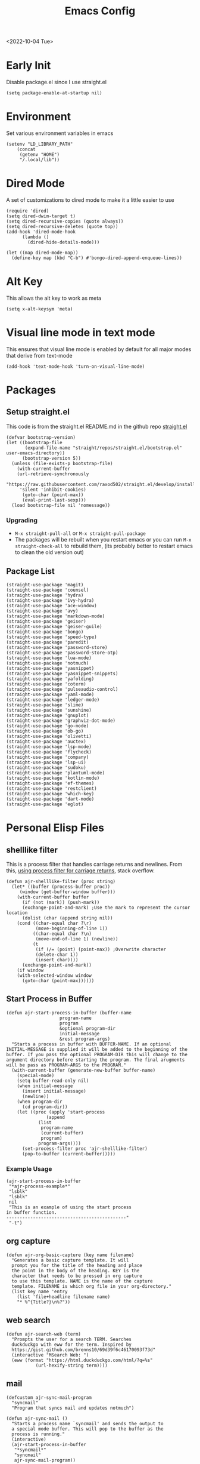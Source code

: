 :properties:
:header-args: :tangle ~/.emacs :results none
:end:
#+title: Emacs Config
<2022-10-04 Tue>
* Early Init
Disable package.el since I use straight.el
#+begin_src elisp :tangle ~/.config/emacs/early-init.el :mkdirp yes
(setq package-enable-at-startup nil)
#+end_src
* Environment
Set various environment variables in emacs
#+begin_src elisp
(setenv "LD_LIBRARY_PATH"
	(concat
	 (getenv "HOME")
	 "/.local/lib"))
#+end_src
* Dired Mode
A set of customizations to dired mode to make it a little easier to use
#+begin_src elisp
(require 'dired)
(setq dired-dwim-target t)
(setq dired-recursive-copies (quote always))
(setq dired-recursive-deletes (quote top))
(add-hook 'dired-mode-hook
	  (lambda ()
	    (dired-hide-details-mode)))

(let ((map dired-mode-map))
  (define-key map (kbd "C-b") #'bongo-dired-append-enqueue-lines))
#+end_src
* Alt Key
This allows the alt key to work as meta
#+begin_src elisp
(setq x-alt-keysym 'meta)
#+end_src
* Visual line mode in text mode
This ensures that visual line mode is enabled by default for all major modes that derive from text-mode
#+begin_src elisp
(add-hook 'text-mode-hook 'turn-on-visual-line-mode)
#+end_src
* Packages
** Setup straight.el
This code is from the straight.el README.md in the github repo [[https://github.com/raxod502/straight.el][straight.el]]
#+begin_src elisp
(defvar bootstrap-version)
(let ((bootstrap-file
       (expand-file-name "straight/repos/straight.el/bootstrap.el" user-emacs-directory))
      (bootstrap-version 5))
  (unless (file-exists-p bootstrap-file)
    (with-current-buffer
	(url-retrieve-synchronously
	 "https://raw.githubusercontent.com/raxod502/straight.el/develop/install.el"
	 'silent 'inhibit-cookies)
      (goto-char (point-max))
      (eval-print-last-sexp)))
  (load bootstrap-file nil 'nomessage))
#+end_src
*** Upgrading
- =M-x straight-pull-all= or =M-x straight-pull-package=
- The packages will be rebuilt when you restart emacs or you can run =M-x straight-check-all= to rebuild them, (its probably better to restart emacs to clean the old version out)
** Package List
#+begin_src elisp
(straight-use-package 'magit)
(straight-use-package 'counsel)
(straight-use-package 'hydra)
(straight-use-package 'ivy-hydra)
(straight-use-package 'ace-window)
(straight-use-package 'avy)
(straight-use-package 'markdown-mode)
(straight-use-package 'geiser)
(straight-use-package 'geiser-guile)
(straight-use-package 'bongo)
(straight-use-package 'speed-type)
(straight-use-package 'paredit)
(straight-use-package 'password-store)
(straight-use-package 'password-store-otp)
(straight-use-package 'lua-mode)
(straight-use-package 'notmuch)
(straight-use-package 'yasnippet)
(straight-use-package 'yasnippet-snippets)
(straight-use-package 'yafolding)
(straight-use-package 'coterm)
(straight-use-package 'pulseaudio-control)
(straight-use-package 'yaml-mode)
(straight-use-package 'ledger-mode)
(straight-use-package 'slime)
(straight-use-package 'sunshine)
(straight-use-package 'gnuplot)
(straight-use-package 'graphviz-dot-mode)
(straight-use-package 'go-mode)
(straight-use-package 'ob-go)
(straight-use-package 'olivetti)
(straight-use-package 'auctex)
(straight-use-package 'lsp-mode)
(straight-use-package 'flycheck)
(straight-use-package 'company)
(straight-use-package 'lsp-ui)
(straight-use-package 'sudoku)
(straight-use-package 'plantuml-mode)
(straight-use-package 'kotlin-mode)
(straight-use-package 'ef-themes)
(straight-use-package 'restclient)
(straight-use-package 'which-key)
(straight-use-package 'dart-mode)
(straight-use-package 'eglot)
#+end_src
* Personal Elisp Files
** shelllike filter
This is a process filter that handles carriage returns and newlines. From this, [[https://stackoverflow.com/questions/19407278/emacs-overwrite-with-carriage-return][using process filter for carriage returns]], stack overflow.
#+name: shelllike-filter
#+begin_src elisp :tangle ~/.emacs.d/ajr.el :mkdirp yes
(defun ajr-shelllike-filter (proc string)
  (let* ((buffer (process-buffer proc))
	 (window (get-buffer-window buffer)))
    (with-current-buffer buffer
      (if (not (mark)) (push-mark))
      (exchange-point-and-mark) ;Use the mark to represent the cursor location
      (dolist (char (append string nil))
	(cond ((char-equal char ?\r)
	       (move-beginning-of-line 1))
	      ((char-equal char ?\n)
	       (move-end-of-line 1) (newline))
	      (t
	       (if (/= (point) (point-max)) ;Overwrite character
		   (delete-char 1))
	       (insert char))))
      (exchange-point-and-mark))
    (if window
	(with-selected-window window
	  (goto-char (point-max))))))
#+end_src

** Start Process in Buffer
#+begin_src elisp :tangle ~/.emacs.d/ajr.el :mkdirp yes
(defun ajr-start-process-in-buffer (buffer-name
				    program-name
				    program
				    &optional program-dir
				    initial-message
				    &rest program-args)
  "Starts a process in buffer with BUFFER-NAME. If an optional
INITIAL-MESSAGE is supplied it will be added to the beginning of the
buffer. If you pass the optional PROGRAM-DIR this will change to the
argument directory before starting the program. The final arugments
will be pass as PROGRAM-ARGS to the PROGRAM."
  (with-current-buffer (generate-new-buffer buffer-name)
    (special-mode)
    (setq buffer-read-only nil)
    (when initial-message
      (insert initial-message)
      (newline))
    (when program-dir
      (cd program-dir))
    (let ((proc (apply 'start-process
		       (append
			(list
			 program-name
			 (current-buffer)
			 program)
			program-args))))
      (set-process-filter proc 'ajr-shelllike-filter)
      (pop-to-buffer (current-buffer)))))
#+end_src

*** Example Usage
#+begin_src elisp :tangle no
(ajr-start-process-in-buffer
 "*ajr-process-example*"
 "lsblk"
 "lsblk"
 nil
 "This is an example of using the start process
in buffer function.
---------------------------------------------"
 "-t")
#+end_src

** org capture
#+name: org-capture
#+begin_src elisp :tangle ~/.emacs.d/ajr.el :mkdirp yes
(defun ajr-org-basic-capture (key name filename)
  "Generates a basic capture template. It will
  prompt you for the title of the heading and place
  the point in the body of the heading. KEY is the
  character that needs to be pressed in org capture
  to use this template. NAME is the name of the capture
  template. FILENAME is which org file in your org-directory."
  (list key name 'entry
	(list 'file+headline filename name)
	"* %^{Title?}\n%?"))
#+end_src

** web search
#+name: web-search
#+begin_src elisp :tangle ~/.emacs.d/ajr.el :mkdirp yes
(defun ajr-search-web (term)
  "Prompts the user for a search TERM. Searches
  duckduckgo with eww for the term. Inspired by
  https://gist.github.com/brenns10/69d39f6c46170093f73d"
  (interactive "MSearch Web: ")
  (eww (format "https://html.duckduckgo.com/html/?q=%s"
	       (url-hexify-string term))))
#+end_src

** mail
#+name: mail
#+begin_src elisp :tangle ~/.emacs.d/ajr.el :mkdirp yes
(defcustom ajr-sync-mail-program
  "syncmail"
  "Program that syncs mail and updates notmuch")

(defun ajr-sync-mail ()
  "Starts a process name `syncmail' and sends the output to
  a special mode buffer. This will pop to the buffer as the
  process is running."
  (interactive)
  (ajr-start-process-in-buffer
   "*syncmail*"
   "syncmail"
   ajr-sync-mail-program))
#+end_src

** music
#+name: music
#+begin_src elisp :tangle ~/.emacs.d/ajr.el :mkdirp yes
(defcustom ajr-music-dir
  (concat (getenv "HOME")
	  "/music")
  "Directory where your music is kept.")

(defconst ajr--no-dot-regexp
  "^[^\\.].+$"
  "Only matches files that do not start with a dot")

(defun ajr--dir-subdirs (directory)
  "Returns the list of sub dirs inside the argument DIRECTORY.
  Ignores directories that start with a `.' "
  (mapcar 'car (seq-filter (lambda (f-or-d)
			     (not (eq (nth 1 f-or-d)
				      nil)))
			   (directory-files-and-attributes directory
							   nil
							   ajr--no-dot-regexp))))

(defun ajr--all-albums ()
  "Returns a list of pairs of all available albums `(ARTIST . ALBUM)'"
  (let ((artists (ajr--dir-subdirs ajr-music-dir)))
    (mapcan (lambda (artist)
	      (let ((artist-path (string-join
				  (list ajr-music-dir
					"/" artist))))
		(mapcar (lambda (album)
			  `(,artist . ,album))

			(ajr--dir-subdirs artist-path))))
	    artists)))

(defun ajr--ask-album ()
  "Prompts the user to choose an album, returns `(ARTIST . ALBUM)"
  (let* ((albums (ajr--all-albums))
	 (album-display-names
	  (mapcar (lambda (album)
		    (format "%s - %s" (car album) (cdr album)))
		  albums))
	 (albums-alist (mapcar (lambda (n)
				 `(,(nth n album-display-names) .
				   ,(nth n albums)))
			       (number-sequence 0 (- (length albums) 1)))))

    (cdr (assoc (completing-read "Which album? "
				 album-display-names)
		albums-alist))))

(defun ajr--album-path (album)
  "Gets the path of an album from `(ARTIST . ALBUM)'"
  (string-join (list ajr-music-dir
		     "/"
		     (car album)
		     "/"
		     (cdr album))))

(defun ajr-bongo-play-album ()
  "Prompts the user for an album and starts playing it"
  (interactive)
  (let ((album (ajr--ask-album)))
    (with-bongo-playlist-buffer
      (bongo-stop)
      (bongo-erase-buffer)
      (bongo-insert-directory-tree (ajr--album-path album))
      (goto-char (point-min))
      (bongo-play))))
#+end_src
** podcasts
*** Variables
#+begin_src elisp :tangle ~/.emacs.d/ajr.el :mkdirp yes
(defcustom ajr-podcast-dir
  (concat (getenv "HOME")
	  "/podcasts")
  "Directory where your podcasts are kept.
  Used the `ajr-podcast-*' functions.")
#+end_src
*** Podcast dired
#+begin_src elisp :tangle ~/.emacs.d/ajr.el :mkdirp yes
(defun ajr-podcast-dired ()
  "Opens dired buffer to `ajr-podcast-dir' in other window"
  (interactive)
  (find-file-other-window ajr-podcast-dir))
#+end_src

** video
*** Variables
#+begin_src elisp :tangle ~/.emacs.d/ajr.el :mkdirp yes
(defcustom ajr-video-dir
  (concat (getenv "HOME")
	  "/videos")
  "Directory where your videos are kept.
  Used the `ajr-video-*' functions."
  :type 'directory)

(defcustom ajr-video-program
  "mpv"
  "Program used to play videos.
  This program should accept the path to the video as its argument."
  :type 'string)

(defcustom ajr-video-regexp
  ".+\\.\\(mp4\\|webm\\|mkv\\)$"
  "Only matches files ending in `mp4' or `webm' or `mkv'."
  :type 'regexp)

#+end_src
*** Prompt user for video
#+begin_src elisp :tangle ~/.emacs.d/ajr.el :mkdirp yes
(defun ajr--ask-video (is-by-date video-dir)
  (let ((videos (directory-files
		 video-dir
		 nil
		 ajr-video-regexp))
	(sorted-videos (mapcar 'car (sort
				     (directory-files-and-attributes
				      video-dir
				      nil
				      ajr-video-regexp)
				     (lambda (x y)
				       (time-less-p
					(file-attribute-modification-time (cdr y))
					(file-attribute-modification-time (cdr x))))))))

    (completing-read "Which video? " (if is-by-date
					 sorted-videos
				       videos))))

#+end_src

*** Video playback
#+begin_src elisp :tangle ~/.emacs.d/ajr.el :mkdirp yes
(defun ajr-video-play (arg &optional video-dir)
  "Prompts the user for a video from `ajr-video-dir'. If you pass a
`video-dir' in it will use that instead of `ajr-video-dir'. Uses the
`ajr-video-program' to play the video. Use C-u to sort the videos by
date (newest first)."
  (interactive "P")
  (let* ((vdir (or video-dir ajr-video-dir))
	 (video (ajr--ask-video arg vdir))
	 (video-buffer (get-buffer-create "*video-player*"))
	 (script-proc-buffer
	  (make-comint-in-buffer "video-player"
				 video-buffer
				 ajr-video-program
				 nil
				 (string-join (list vdir
						    "/"
						    video))))
	 (video-proc (get-buffer-process video-buffer)))
    (with-current-buffer video-buffer
      ;; If the buffer was previously in special mode,
      ;; need to set read only to false
      (setq buffer-read-only nil))
    (set-process-sentinel video-proc
			  (lambda (proc change)
			    (with-current-buffer (process-buffer proc)
			      (special-mode))))))
#+end_src

*** Video dired
#+begin_src elisp :tangle ~/.emacs.d/ajr.el :mkdirp yes
(defun ajr-video-dired ()
  "Opens dired buffer to `ajr-video-dir' in other window"
  (interactive)
  (find-file-other-window ajr-video-dir))
#+end_src

*** Video download
#+begin_src elisp :tangle ~/.emacs.d/ajr.el :mkdirp yes
(require 'url-util)
(defun ajr-video-youtube-dl-at-point ()
  (interactive)
  (let ((yt-url (url-get-url-at-point)))
    (ajr-start-process-in-buffer
     "*youtube-dl*"
     (format "youtube-dl %s" yt-url)
     "youtube-dl"
     ajr-video-dir
     yt-url
     "-f"
     "best[height<=1080]"
     yt-url)))
#+end_src

** mini scroll
Based on [[https://emacsnyc.org/2021/12/06/may-2021-lightning-talks.html][2021 Emacs lightning talk, "Transient Key Maps" - Zachary Kanfer]]
#+begin_src elisp :tangle ~/.emacs.d/ajr.el :mkdirp yes
(defvar ajr-mini-scroll-amount 5
  "Scroll lines used by ajr-mini-scroll.")

(defvar ajr-mini-scroll-map
  (let ((m (make-sparse-keymap)))
    (define-key m (kbd "<down>") 'ajr-mini-scroll-up)
    (define-key m (kbd "<up>") 'ajr-mini-scroll-down)
    m))

(defun ajr-mini-scroll (lines)
  "Scroll by `lines' lines"
  (interactive)
  (scroll-up lines)
  (set-transient-map ajr-mini-scroll-map))

(defun ajr-mini-scroll-down ()
  "Scroll down"
  (interactive)
  (ajr-mini-scroll (- ajr-mini-scroll-amount)))

(defun ajr-mini-scroll-up ()
  "Scroll up"
  (interactive)
  (ajr-mini-scroll ajr-mini-scroll-amount))
#+end_src

** Prompt before closing frame in daemon mode
Based on https://emacs.stackexchange.com/questions/30454/how-to-make-emacs-prompt-me-before-closing-the-last-emacs-gui-frame-when-running
#+begin_src elisp :tangle ~/.emacs.d/ajr.el :mkdirp yes
(defun ajr-ask-before-closing ()
  "Close frame only if y was pressed"
  (interactive)
  (if (y-or-n-p (format "Do you want to close this frame? "))
      (save-buffers-kill-terminal)
    (message "Ok")))

#+end_src

** Switch to Scratch
- Function that allows me to bind switching to the scratch buffer to a key
#+begin_src elisp :tangle ~/.emacs.d/ajr.el :mkdirp yes
(defun ajr-scratch ()
  "Switch to the scratch buffer"
  (interactive)
  (switch-to-buffer "*scratch*"))
#+end_src

** Add timestamp above first org heading
- These elisp functions add a timestamp above the first heading
- I use them for this repo specifically to know when I have last updated something
#+begin_src elisp :tangle ~/.emacs.d/ajr.el :mkdirp yes
(defun ajr-org-goto-first-heading()
  (goto-char (point-min))
  (unless (org-at-heading-p)
    (org-next-visible-heading 1)))

(defun ajr-org-add-edit-timestamp ()
  (save-excursion
    (ajr-org-goto-first-heading)
    (if (eq (line-number-at-pos) 1)
	(progn
	  (newline)
	  (previous-line))
      (progn
	(previous-line)
	(if (org-at-timestamp-p)
	    (kill-whole-line)
	  (next-line))
	(newline)
	(previous-line)))
    (org-insert-time-stamp (current-time))))
#+end_src

** View Android Screenshot
#+begin_src elisp :tangle ~/.emacs.d/ajr.el :mkdirp yes
(defun ajr-android-screenshot ()
  "Uses adb to capture a screencap of the connected device.
The screenshot is opened in the other window."
  (interactive)
  (let ((fname (expand-file-name
		(concat
		 "~/tmp/android-"
		 (format-time-string "%Y%m%d%H%M%S")
		 ".png"))))
    (shell-command
     (concat
      "adb exec-out screencap -p > "
      fname))
    (find-file-other-window fname)))
#+end_src

** ajr.el
 Load the personal elisp files in init file
 #+begin_src elisp
(load "~/.emacs.d/ajr")
 #+end_src

* Global Modes
#+begin_src elisp
  (yas-global-mode)
  (yafolding-mode)
  (add-hook 'prog-mode-hook 'display-line-numbers-mode)
  (add-hook 'prog-mode-hook 'company-mode)
  (add-hook 'prog-mode-hook 'hl-line-mode)
  (add-hook 'dart-mode-hook 'eglot-ensure)
  (add-hook 'go-mode-hook 'eglot-ensure)
  (coterm-mode)
  (which-key-mode 1)

  (require 'flymake)
#+end_src
* Completion
I use ivy for my completion framework
#+begin_src elisp
(ivy-mode)
#+end_src
* Global Hotkeys
** ivy
#+begin_src elisp
(global-set-key (kbd "C-M-s") 'swiper)
(global-set-key (kbd "C-M-j") 'avy-goto-char)
(global-set-key (kbd "C-c r") 'ivy-resume)
(global-set-key (kbd "M-x") 'counsel-M-x)
(global-set-key (kbd "C-x C-f") 'counsel-find-file)
(global-set-key (kbd "C-x b") 'counsel-switch-buffer)
#+end_src

** function keys
#+begin_src elisp
(global-set-key (kbd "<f6>") 'ajr-scratch)
(global-set-key (kbd "<f7>") 'shell)
(global-set-key (kbd "<f8>") 'compile)
(global-set-key (kbd "<f9>") 'whitespace-mode)
(global-set-key (kbd "<f10>") 'whitespace-cleanup)
(global-set-key (kbd "<f12>") 'comment-dwim)
#+end_src
** mail
#+begin_src elisp
(global-set-key (kbd "C-c n n") 'notmuch)
(global-set-key (kbd "C-c n u") 'ajr-sync-mail)
#+end_src

** password-store
#+begin_src elisp
(global-set-key (kbd "C-c p c") 'password-store-copy)
(global-set-key (kbd "C-c p o") 'password-store-otp-token-copy)
#+end_src
** music and podcasts
#+begin_src elisp
(define-key global-map (kbd "C-c m") (make-sparse-keymap))
(global-set-key (kbd "C-c m b") 'bongo-playlist)
(global-set-key (kbd "C-c m a") 'ajr-bongo-play-album)
(global-set-key (kbd "C-c m p") 'bongo-pause/resume)
(global-set-key (kbd "C-c m <right>") 'bongo-next)
(global-set-key (kbd "C-c m <left>") 'bongo-previous)
(global-set-key (kbd "C-c m c") 'ajr-podcast-dired)
#+end_src
** videos
#+begin_src elisp
(define-key global-map (kbd "C-c v") (make-sparse-keymap))
(global-set-key (kbd "C-c v p") 'ajr-video-play)
(global-set-key (kbd "C-c v b") 'ajr-video-dired)
(global-set-key (kbd "C-c v d") 'ajr-video-youtube-dl-at-point)
#+end_src
** org capture
#+begin_src elisp
(global-set-key (kbd "C-c l") 'org-store-link)
(global-set-key (kbd "C-c a") 'org-agenda)
(global-set-key (kbd "C-c c") 'org-capture)
#+end_src
** ace window
#+begin_src elisp
(global-set-key (kbd "M-o") 'other-window)
(global-set-key (kbd "C-x o") 'ace-window)
#+end_src
** yafolding
#+begin_src elisp
(global-set-key (kbd "C-<return>") 'yafolding-toggle-element)
#+end_src

** prompt before closing
#+begin_src elisp
(when (daemonp)
  (global-set-key (kbd "C-x C-c") 'ajr-ask-before-closing))
#+end_src
** misc
#+begin_src elisp
(global-set-key (kbd "C-x C-b") 'ibuffer)
(global-set-key (kbd "C-x w") 'webjump)
(global-set-key (kbd "C-c f") 'find-file-at-point)
(global-set-key (kbd "C-x l") 'slime-repl)
#+end_src
** Disable C-z
#+begin_src elisp
(global-unset-key (kbd "C-z"))
(global-unset-key (kbd "C-x C-z"))
#+end_src

** Flymake
#+begin_src elisp
(define-key flymake-mode-map (kbd "C-c f") (make-sparse-keymap))
(define-key flymake-mode-map (kbd "C-c f n") 'flymake-goto-next-error)
(define-key flymake-mode-map (kbd "C-c f p") 'flymake-goto-prev-error)
(define-key flymake-mode-map (kbd "C-c f a") 'flymake-show-project-diagnostics)
#+end_src

** Eglot
#+begin_src elisp
(define-key eglot-mode-map (kbd "C-c e") (make-sparse-keymap))
(define-key eglot-mode-map (kbd "C-c e a") 'eglot-code-actions)
#+end_src

* Paredit
This enables paredit mode for various lisps
#+begin_src elisp
(autoload 'enable-paredit-mode "paredit"
  "Turn on pseudo-structural editing of Lisp code." t)
(add-hook 'emacs-lisp-mode-hook #'enable-paredit-mode)
(add-hook 'eval-expression-minibuffer-setup-hook #'enable-paredit-mode)
(add-hook 'lisp-mode-hook #'enable-paredit-mode)
(add-hook 'lisp-interaction-mode-hook #'enable-paredit-mode)
(add-hook 'scheme-mode-hook #'enable-paredit-mode)
#+end_src
* Org Mode
Customizations and global keys for org mode
#+begin_src elisp
(global-set-key (kbd "C-c l") 'org-store-link)
(global-set-key (kbd "C-c a") 'org-agenda)
(global-set-key (kbd "C-c c") 'org-capture)
#+end_src

#+begin_src elisp
  (setq org-capture-templates
	'(("t" "TODO")
	  ("ti" "Misc TODO" entry
	   (file+headline "todos.org" "Misc")
	   "* TODO %?\n"
	   :prepend t)))

#+end_src
* Before Save Hook
#+begin_src elisp
(defun ajr-eglot-format-before-save ()
  (whitespace-cleanup)
  (when (eglot-managed-p)
    (eglot-format-buffer)))

(add-hook 'before-save-hook 'ajr-eglot-format-before-save)
#+end_src
* Bongo
#+begin_src elisp
(require 'bongo)
#+end_src
* Artist Mode
#+begin_src elisp
(add-hook 'artist-mode-hook
	  (lambda ()
	    (setq indent-tabs-mode nil)))
#+end_src
* js mode (JavaScript)
#+begin_src elisp
(add-hook 'js-mode-hook
	  (lambda ()
	    (setq indent-tabs-mode nil)))
#+end_src
* Emacs Server Mode
- You can enable the emacs server to start at login with =systemctl --user enable emacs=
- You can connect to the server with =emacsclient -c=
- The =-c= flag creates a new frame
- From the [[https://wiki.archlinux.org/title/Emacs#As_a_systemd_unit][ArchWiki]] when emacs is started from systemd it doesn't source =.bash_profile=
- Another option is the start it in your =.Xprofile= with =emacs --fg-daemon=
- This way would inherit the environment variables

* SLIME
** Inferior Lisp Program
#+begin_src elisp
(setq inferior-lisp-program "/usr/bin/sbcl")
#+end_src
** HyperSpec Path
- This sets the HyperSpec path to =~/docs/HyperSpec=
- [[http://snowsyn.net/2020/01/01/local-clhs-access-in-emacs/][Nicolas Martyanoff: Local CLHS access in Emacs]]
#+begin_src elisp
(setq common-lisp-hyperspec-root
  (concat "file://" (expand-file-name "~/docs/HyperSpec/")))
#+end_src

* Hydra
- Use the example hydra for zooming text
#+begin_src elisp
(require 'hydra)

(require 'ivy-hydra)

(defhydra hydra-zoom (global-map "<f2>")
  "zoom"
  ("g" text-scale-increase "in")
  ("l" text-scale-decrease "out"))
#+end_src
* Games
** asm-blox
- A really cool TIS-100 like game made for Emacs, [[https://github.com/zkry/asm-blox][asm-blox]]
#+begin_src elisp
(straight-use-package '(asm-blox :host github :repo "zkry/asm-blox"))
#+end_src
* Graphviz
- This sets up [[https://github.com/ppareit/graphviz-dot-mode][graphviz-dot-mode]]
#+begin_src elisp
(setq graphviz-dot-indent-width 4)
#+end_src
* EWW
- Start olivetti mode when using eww
#+begin_src elisp
(defun ajr-eww-setup ()
  (olivetti-mode)
  (text-scale-mode)
  (text-scale-increase 3))

(add-hook 'eww-mode-hook #'ajr-eww-setup)
#+end_src
* Org Mode
** Source Block Indentation
- This ensures that org-mode does not modify the indentation of a source block
#+begin_src elisp
(setq org-src-preserve-indentation t)
(setq org-src-tab-acts-natively t)
#+end_src

* Customizations
- Customizations should be stored in a separate file =~/.emacs-custom.el=
- This should be last to ensure that the =~/.emacs-custom.el= can do any local overrides that might be needed
- This should be loaded last to allow for overrides in the the =.emacs-custom.el=
#+begin_src elisp
  (setq custom-file "~/.emacs-custom.el")
  (load custom-file)
#+end_src
** Common Customizations
- =confirm-kill-emacs= - =y-or-n-p=
- Set the theme to =modus-vivendi= or =modus-operandi=
- Change the font to Hack 12 point
- Change the =variable-pitch= face to =Noto Serif=
- Set the =bongo-default-directory= to =~/music=
- Set the =bongo-enabled-backends= to =vlc=
- Change the =browse-url-browser-function= to ='eww-browse-url=
- Set the =efleed-sort-order= to ='ascending=
- Set the =initial-buffer-choice= to =~/=
- Set =menu-bar-mode= to =nil=
- Set =tool-bar-mode= to =nil=
- Set =tab-bar-show= to =nil=
- Set =visible-bell= to =t=
- Edit the =org-babel-load-languages= to enable: C, shell, ditaa, lisp
- Set =org-hide-emphasis-markers= to =t=
- Set =org-startup-folded= to ='content=
- Set =org-agenda-files= to =~/org=
- Set =save-place-mode= to =t=
- Set =shr-image-animate= to =nil= to disable animated gifs in shr
- Set =recenter-positions= to ='(top middle bottom)=
